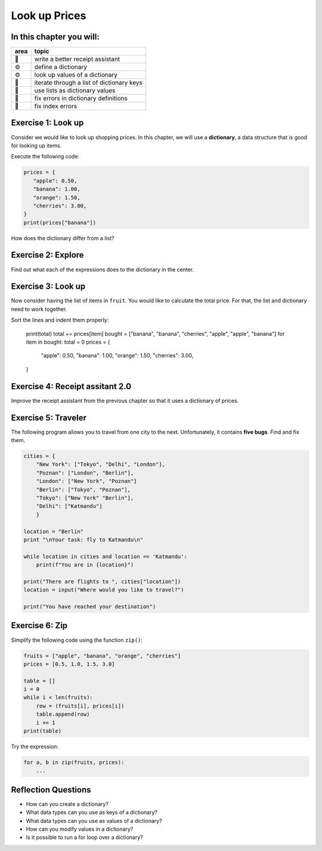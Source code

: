 Look up Prices
==============

In this chapter you will:
-------------------------

======= ====================================
area    topic
======= ====================================
🚀      write a better receipt assistant
⚙       define a dictionary
⚙       look up values of a dictionary
🔀      iterate through a list of dictionary keys
🔀      use lists as dictionary values
🐞      fix errors in dictionary definitions
🐞      fix index errors
======= ====================================

Exercise 1: Look up
-------------------

Consider we would like to look up shopping prices.
In this chapter, we will use a **dictionary**,
a data structure that is good for looking up items.

Execute the following code:

.. code:: python3

   prices = {
      "apple": 0.50,
      "banana": 1.00,
      "orange": 1.50,
      "cherries": 3.00,
   }
   print(prices["banana"])

How does the dictionary differ from a list?


Exercise 2: Explore
-------------------

Find out what each of the expressions does to the dictionary in the center.

.. figure:: dicts.png
   :alt: dict exercise


Exercise 3: Look up
-------------------

Now consider having the list of items in ``fruit``.
You would like to calculate the total price.
For that, the list and dictionary need to work together.

Sort the lines and indent them properly:

   print(total)
   total += prices[item]
   bought = ["banana", "banana", "cherries", "apple", "apple", "banana"]
   for item in bought:
   total = 0
   prices = {
      "apple": 0.50,
      "banana": 1.00,
      "orange": 1.50,
      "cherries": 3.00,
   }

Exercise 4: Receipt assitant 2.0
--------------------------------

Improve the receipt assistant from the previous chapter
so that it uses a dictionary of prices.


Exercise 5: Traveler
--------------------

The following program allows you to travel from one city to the next.
Unfortunately, it contains **five bugs**. Find and fix them.

.. code:: python3

   cities = {
       "New York": ["Tokyo", "Delhi", "London"],
       "Poznan": ["London", "Berlin"],
       "London": ["New York", "Poznan"]
       "Berlin": ["Tokyo", "Poznan"],
       "Tokyo": ["New York" "Berlin"],
       "Delhi": ["Katmandu"]
       }

   location = "Berlin"
   print "\nYour task: fly to Katmandu\n"

   while location in cities and location == 'Katmandu':
       print(f"You are in {location}")

   print("There are flights to ", cities["location"])
   location = input("Where would you like to travel?")

   print("You have reached your destination")


Exercise 6: Zip
---------------

Simplify the following code using the function ``zip()``:

.. code:: python3

   fruits = ["apple", "banana", "orange", "cherries"]
   prices = [0.5, 1.0, 1.5, 3.0]

   table = []
   i = 0
   while i < len(fruits):
       row = (fruits[i], prices[i])
       table.append(row)
       i += 1
   print(table)

Try the expression:

.. code:: python3

   for a, b in zip(fruits, prices):
       ...


Reflection Questions
--------------------

-  How can you create a dictionary?
-  What data types can you use as keys of a dictionary?
-  What data types can you use as values of a dictionary?
-  How can you modify values in a dictionary?
-  Is it possible to run a for loop over a dictionary?
